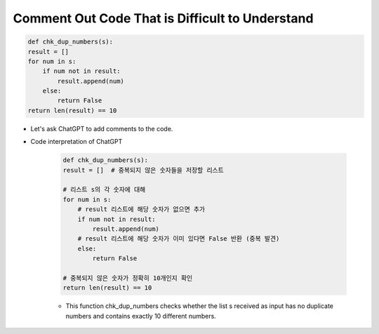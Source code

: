 Comment Out Code That is Difficult to Understand
======================

.. code-block:: python

    def chk_dup_numbers(s):
    result = []
    for num in s:
        if num not in result:
            result.append(num)
        else:
            return False
    return len(result) == 10


- Let's ask ChatGPT to add comments to the code.

- Code interpretation of ChatGPT

    .. code-block:: python

        def chk_dup_numbers(s):
        result = []  # 중복되지 않은 숫자들을 저장할 리스트
        
        # 리스트 s의 각 숫자에 대해
        for num in s:
            # result 리스트에 해당 숫자가 없으면 추가
            if num not in result:
                result.append(num)
            # result 리스트에 해당 숫자가 이미 있다면 False 반환 (중복 발견)
            else:
                return False
    
        # 중복되지 않은 숫자가 정확히 10개인지 확인
        return len(result) == 10
    
    
    - This function chk_dup_numbers checks whether the list s received as input has no duplicate numbers and contains exactly 10 different numbers.





